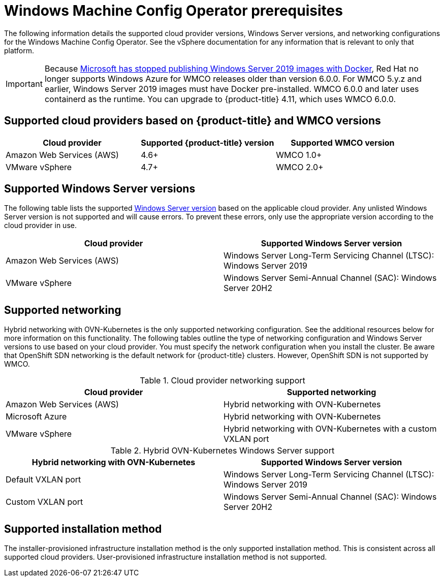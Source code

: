 // Module included in the following assemblies:
//
// * windows_containers/understanding-windows-container-workloads.adoc

[id="wmco-prerequisites_{context}"]
= Windows Machine Config Operator prerequisites

The following information details the supported cloud provider versions, Windows Server versions, and networking configurations for the Windows Machine Config Operator. See the vSphere documentation for any information that is relevant to only that platform.

[IMPORTANT]
====
Because link:https://techcommunity.microsoft.com/t5/containers/important-update-deprecation-of-docker-virtual-machine-images/ba-p/3646272[Microsoft has stopped publishing Windows Server 2019 images with
Docker], Red Hat no longer supports Windows Azure for WMCO releases older than version 6.0.0. For WMCO 5.y.z and earlier, Windows Server 2019 images must have Docker pre-installed. WMCO 6.0.0 and later uses containerd as the runtime. You can upgrade to {product-title} 4.11, which uses WMCO 6.0.0.
====

== Supported cloud providers based on {product-title} and WMCO versions

[cols="3",options="header"]
|===
|Cloud provider
|Supported {product-title} version
|Supported WMCO version

|Amazon Web Services (AWS)
|4.6+
|WMCO 1.0+

|VMware vSphere
|4.7+
|WMCO 2.0+
|===

== Supported Windows Server versions

The following table lists the supported link:https://docs.microsoft.com/en-us/windows/release-health/windows-server-release-info[Windows Server version] based on the applicable cloud provider. Any unlisted Windows Server version is not supported and will cause errors. To prevent these errors, only use the appropriate version according to the cloud provider in use.

[cols="2",options="header"]
|===
|Cloud provider
|Supported Windows Server version

|Amazon Web Services (AWS)
|Windows Server Long-Term Servicing Channel (LTSC): Windows Server 2019

|VMware vSphere
|Windows Server Semi-Annual Channel (SAC): Windows Server 20H2
|===

== Supported networking

Hybrid networking with OVN-Kubernetes is the only supported networking configuration. See the additional resources below for more information on this functionality. The following tables outline the type of networking configuration and Windows Server versions to use based on your cloud provider. You must specify the network configuration when you install the cluster. Be aware that OpenShift SDN networking is the default network for {product-title} clusters. However, OpenShift SDN is not supported by WMCO.


.Cloud provider networking support
[cols="2",options="header"]
|===
|Cloud provider
|Supported networking

|Amazon Web Services (AWS)
|Hybrid networking with OVN-Kubernetes

|Microsoft Azure
|Hybrid networking with OVN-Kubernetes

|VMware vSphere
|Hybrid networking with OVN-Kubernetes with a custom VXLAN port
|===

.Hybrid OVN-Kubernetes Windows Server support
[cols="2",options="header"]
|===
|Hybrid networking with OVN-Kubernetes
|Supported Windows Server version

|Default VXLAN port
|Windows Server Long-Term Servicing Channel (LTSC): Windows Server 2019

|Custom VXLAN port
|Windows Server Semi-Annual Channel (SAC): Windows Server 20H2
|===

== Supported installation method

The installer-provisioned infrastructure installation method is the only supported installation method. This is
consistent across all supported cloud providers. User-provisioned infrastructure installation method is not supported.

